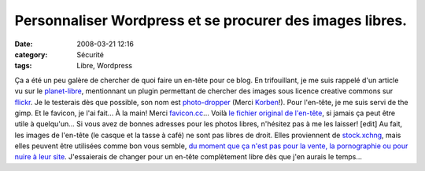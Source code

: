 Personnaliser Wordpress et se procurer des images libres.
#########################################################
:date: 2008-03-21 12:16
:category: Sécurité
:tags: Libre, Wordpress

Ça a été un peu galère de chercher de quoi faire un en-tête pour ce
blog. En trifouillant, je me suis rappelé d'un article vu sur le
`planet-libre`_, mentionnant un plugin permettant de chercher des
images sous licence creative commons sur `flickr`_. Je le testerais
dès que possible, son nom est `photo-dropper`_ (Merci `Korben`_!).
Pour l'en-tête, je me suis servi de the gimp. Et le favicon, je
l'ai fait... À la main! Merci `favicon.cc`_... Voilà
`le fichier original de l'en-tête`_, si jamais ça peut être utile à
quelqu'un... Si vous avez de bonnes adresses pour les photos
libres, n'hésitez pas à me les laisser! [edit] Au fait, les images
de l'en-tête (le casque et la tasse à café) ne sont pas libres de
droit. Elles proviennent de `stock.xchng`_, mais elles peuvent être
utilisées comme bon vous semble,
`du moment que ça n'est pas pour la vente, la pornographie ou pour nuire à leur site`_.
J'essaierais de changer pour un en-tête complètement libre dès que
j'en aurais le temps...

.. _planet-libre: www.planet-libre.org
.. _flickr: www.flickr.com
.. _photo-dropper: http://www.photodropper.com/
.. _Korben: http://www.korben.info/inserez-rapidement-des-photos-libres-de-droits-dans-vos-articles-wordpress.html/trackback
.. _favicon.cc: http://www.favicon.cc
.. _le fichier original de l'en-tête: http://chm.duquesne.free.fr/blog/wp-content/kubrickheader.xcf
.. _stock.xchng: http://www.sxc.hu/index.phtml
.. _du moment que ça n'est pas pour la vente, la pornographie ou pour nuire à leur site: http://www.sxc.hu/txt/license.html
